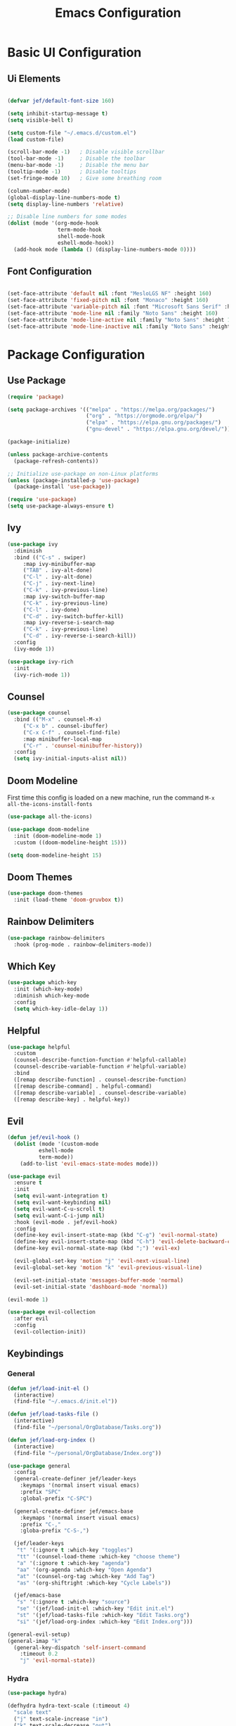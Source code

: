 #+title: Emacs Configuration
#+PROPERTY: header-args:emacs-lisp :tangle ./init.el

* Basic UI Configuration
** Ui Elements

#+begin_src emacs-lisp 

  (defvar jef/default-font-size 160)

  (setq inhibit-startup-message t)
  (setq visible-bell t) 

  (setq custom-file "~/.emacs.d/custom.el")
  (load custom-file)

  (scroll-bar-mode -1)   ; Disable visible scrollbar
  (tool-bar-mode -1)     ; Disable the toolbar
  (menu-bar-mode -1)     ; Disable the menu bar
  (tooltip-mode -1)      ; Disable tooltips
  (set-fringe-mode 10)   ; Give some breathing room

  (column-number-mode)
  (global-display-line-numbers-mode t)
  (setq display-line-numbers 'relative)

  ;; Disable line numbers for some modes
  (dolist (mode '(org-mode-hook
                  term-mode-hook
                  shell-mode-hook
                  eshell-mode-hook))
    (add-hook mode (lambda () (display-line-numbers-mode 0))))

#+end_src

** Font Configuration

#+begin_src emacs-lisp 

  (set-face-attribute 'default nil :font "MesloLGS NF" :height 160)
  (set-face-attribute 'fixed-pitch nil :font "Monaco" :height 160)
  (set-face-attribute 'variable-pitch nil :font "Microsoft Sans Serif" :height 160)
  (set-face-attribute 'mode-line nil :family "Noto Sans" :height 160)
  (set-face-attribute 'mode-line-active nil :family "Noto Sans" :height 160)
  (set-face-attribute 'mode-line-inactive nil :family "Noto Sans" :height 160)

#+end_src

* Package Configuration
** Use Package

#+begin_src emacs-lisp
  (require 'package)

  (setq package-archives '(("melpa" . "https://melpa.org/packages/")
                           ("org" . "https://orgmode.org/elpa/")
                           ("elpa" . "https://elpa.gnu.org/packages/")
                           ("gnu-devel" . "https://elpa.gnu.org/devel/")))

  (package-initialize)

  (unless package-archive-contents
    (package-refresh-contents))

  ;; Initialize use-package on non-Linux platforms
  (unless (package-installed-p 'use-package)
    (package-install 'use-package))

  (require 'use-package)
  (setq use-package-always-ensure t)
#+end_src

** Ivy

#+begin_src emacs-lisp
(use-package ivy
  :diminish
  :bind (("C-s" . swiper)
	 :map ivy-minibuffer-map
	 ("TAB" . ivy-alt-done)
	 ("C-l" . ivy-alt-done)
	 ("C-j" . ivy-next-line)
	 ("C-k" . ivy-previous-line)
	 :map ivy-switch-buffer-map
	 ("C-k" . ivy-previous-line)
	 ("C-l" . ivy-done)
	 ("C-d" . ivy-switch-buffer-kill)
	 :map ivy-reverse-i-search-map
	 ("C-k" . ivy-previous-line)
	 ("C-d" . ivy-reverse-i-search-kill))
  :config
  (ivy-mode 1))

(use-package ivy-rich
  :init
  (ivy-rich-mode 1))
#+end_src

** Counsel

#+begin_src emacs-lisp
(use-package counsel
  :bind (("M-x" . counsel-M-x)
	 ("C-x b" . counsel-ibuffer)
	 ("C-x C-f" . counsel-find-file)
	 :map minibuffer-local-map
	 ("C-r" . 'counsel-minibuffer-history))
  :config
  (setq ivy-initial-inputs-alist nil))
#+end_src

** Doom Modeline

First time this config is loaded on a new machine, run the command =M-x all-the-icons-install-fonts=
#+begin_src emacs-lisp
(use-package all-the-icons)

(use-package doom-modeline
  :init (doom-modeline-mode 1)
  :custom ((doom-modeline-height 15)))

(setq doom-modeline-height 15)
#+end_src

** Doom Themes

#+begin_src emacs-lisp
(use-package doom-themes
  :init (load-theme 'doom-gruvbox t))
#+end_src

** Rainbow Delimiters

#+begin_src emacs-lisp
(use-package rainbow-delimiters
  :hook (prog-mode . rainbow-delimiters-mode))
#+end_src

** Which Key

#+begin_src emacs-lisp
(use-package which-key
  :init (which-key-mode)
  :diminish which-key-mode
  :config
  (setq which-key-idle-delay 1))
#+end_src

** Helpful

#+begin_src emacs-lisp
(use-package helpful
  :custom
  (counsel-describe-function-function #'helpful-callable)
  (counsel-describe-variable-function #'helpful-variable)
  :bind
  ([remap describe-function] . counsel-describe-function)
  ([remap describe-command] . helpful-command)
  ([remap describe-variable] . counsel-describe-variable)
  ([remap describe-key] . helpful-key))
#+end_src

** Evil

#+begin_src emacs-lisp
(defun jef/evil-hook ()
  (dolist (mode '(custom-mode
		  eshell-mode
		  term-mode))
    (add-to-list 'evil-emacs-state-modes mode)))

(use-package evil
  :ensure t
  :init
  (setq evil-want-integration t)
  (setq evil-want-keybinding nil)
  (setq evil-want-C-u-scroll t)
  (setq evil-want-C-i-jump nil)
  :hook (evil-mode . jef/evil-hook)
  :config
  (define-key evil-insert-state-map (kbd "C-g") 'evil-normal-state)
  (define-key evil-insert-state-map (kbd "C-h") 'evil-delete-backward-char-and-join)
  (define-key evil-normal-state-map (kbd ";") 'evil-ex)

  (evil-global-set-key 'motion "j" 'evil-next-visual-line)
  (evil-global-set-key 'motion "k" 'evil-previous-visual-line)

  (evil-set-initial-state 'messages-buffer-mode 'normal)
  (evil-set-initial-state 'dashboard-mode 'normal))

(evil-mode 1)

(use-package evil-collection
  :after evil
  :config
  (evil-collection-init))
#+end_src

** Keybindings
*** General

#+begin_src emacs-lisp
(defun jef/load-init-el ()
  (interactive)
  (find-file "~/.emacs.d/init.el"))

(defun jef/load-tasks-file ()
  (interactive)
  (find-file "~/personal/OrgDatabase/Tasks.org"))

(defun jef/load-org-index ()
  (interactive)
  (find-file "~/personal/OrgDatabase/Index.org"))

(use-package general
  :config
  (general-create-definer jef/leader-keys
    :keymaps '(normal insert visual emacs)
    :prefix "SPC"
    :global-prefix "C-SPC")

  (general-create-definer jef/emacs-base
    :keymaps '(normal insert visual emacs)
    :prefix "C-,"
    :globa-prefix "C-S-,")

  (jef/leader-keys
   "t" '(:ignore t :which-key "toggles")
   "tt" '(counsel-load-theme :which-key "choose theme")
   "a" '(:ignore t :which-key "agenda")
   "aa" '(org-agenda :which-key "Open Agenda")
   "at" '(counsel-org-tag :which-key "Add Tag")
   "as" '(org-shiftright :which-key "Cycle Labels"))

  (jef/emacs-base
   "s" '(:ignore t :which-key "source")
   "se" '(jef/load-init-el :which-key "Edit init.el")
   "st" '(jef/load-tasks-file :which-key "Edit Tasks.org")
   "si" '(jef/load-org-index :which-key "Edit Index.org")))

(general-evil-setup)
(general-imap "k"
  (general-key-dispatch 'self-insert-command
    :timeout 0.2
    "j" 'evil-normal-state))
#+end_src

*** Hydra
#+begin_src emacs-lisp
(use-package hydra)

(defhydra hydra-text-scale (:timeout 4)
  "scale text"
  ("j" text-scale-increase "in")
  ("k" text-scale-decrease "out")
  ("f" nil "finished" :exit t))

(jef/leader-keys
  "ts" '(hydra-text-scale/body :which-key "scale text"))
#+end_src

** Projectile

#+begin_src emacs-lisp
(use-package projectile
  :diminish projectile-mode
  :config (projectile-mode)
  :custom ((projectile-completion-system 'ivy))
  :bind-keymap
  ("C-c p" . projectile-command-map)
  :init
  (when (file-directory-p "~/projects")
    (setq projectile-project-search-path '("~/projects" "~/study" "~/personal")))
  (setq projectile-switch-project-action #'projectile-dired))

(use-package counsel-projectile
  :config (counsel-projectile-mode))
#+end_src

** VTerm

#+begin_src emacs-lisp
(use-package vterm)
#+end_src

** Magit

#+begin_src emacs-lisp
(use-package magit
  :commands (magit-status magit-get-current-branch)
  :custom
  (magit-display-buffer-function #'magit-display-buffer-same-window-except-diff-v1))
#+end_src

* Org Mode
** Basic Setup

#+begin_src emacs-lisp
(defun jef/org-mode-setup ()
  (org-indent-mode)
  (variable-pitch-mode 1)
  (auto-fill-mode 0)
  (visual-line-mode 1)
  (set-face-attribute 'org-table nil :inherit 'fixed-pitch)
  (setq org-hide-emphasis-markers t)
  (setq evil-auto-indent nil))
#+end_src

** Fonts
#+begin_src emacs-lisp
(defun jef/org-font-setup ()

  (dolist (face '((org-level-1 . 1.2)
  		(org-level-2 . 1.1)
  		(org-level-3 . 1.05)
  		(org-level-4 . 1.0)
  		(org-level-5 . 1.1)
  		(org-level-6 . 1.1)
  		(org-level-7 . 1.1)
  		(org-level-8 . 1.1)))
    (set-face-attribute (car face) nil :font "Microsoft Sans Serif" :weight 'regular :height (cdr face)))
  
  ;; Ensure that anything that should be fixed-pitch in Org files appears that way
    (set-face-attribute 'org-block nil :foreground nil :inherit 'fixed-pitch)
    (set-face-attribute 'org-code nil   :inherit '(shadow fixed-pitch))
    (set-face-attribute 'org-date nil   :inherit '(shadow fixed-pitch))
    (set-face-attribute 'org-table nil   :inherit '(shadow fixed-pitch))
    (set-face-attribute 'org-verbatim nil :inherit '(shadow fixed-pitch))
    (set-face-attribute 'org-special-keyword nil :inherit '(font-lock-comment-face fixed-pitch))
    (set-face-attribute 'org-meta-line nil :inherit '(font-lock-comment-face fixed-pitch))
    (set-face-attribute 'org-checkbox nil :inherit 'fixed-pitch))
#+end_src

** Auto-tangle Configuration Files
#+begin_src emacs-lisp
  (defun jef/org-babel-tangle-config ()
    (when (string-equal (buffer-file-name)
                        (expand-file-name "~/.config/emacs/EmacsConfig.org"))
      (let ((org-confirm-babel-evaluate nil))
        (org-babel-tangle))))

  (add-hook 'org-mode-hook
            (lambda () (add-hook 'after-save-hook #'jef/org-babel-tangle-config)))
#+end_src

** Agenda

#+begin_src emacs-lisp
(use-package org
  :hook (org-mode . jef/org-mode-setup)
  :config
  (setq org-ellipsis " ▾")
  (setq org-agenda-start-with-log-mode t)
  (setq org-log-done 'time)
  (setq org-log-into-drawer t)
  (setq org-agenda-files
	'("~/personal/OrgDatabase/Tasks.org"
	  "~/personal/OrgDatabase/Birthdays.org"))

  (setq org-todo-keywords
	'((sequence "TODO(t)" "NEXT(n)" "|" "DONE(d!)")
	  (sequence "APPOINTMENT(a)" "|" "COMPLETED(c)")
	  (sequence "BACKLOG(b)" "PLAN(p)" "READY(r)" "ACTIVE(a)" "REVIEW(v)" "WAIT(w@/!)" "|" "COMPLETED(c)" "CANC(k@)")))

  (setq org-refile-targets
	'(("Archive.org" :maxlevel . 1)
	  ("Tasks.org" :maxlevel . 1)))

  (advice-add 'org-refile :after 'org-save-all-org-buffers)

  (setq org-tag-alist
	'((:startgroup)
					;mutually exclusive tags go here
	  (:endgroup)
	  ("home" . ?h)
	  ("work" . ?w)
	  ("recurring" . ?r)))
  
  (setq org-agenda-custom-commands
	'(("d" "Dashboard"
	   ((agenda "" ((org-deadline-warning-days 7)))
	    (todo "NEXT"
	 	 ((org-agenda-overriding-header "Next Tasks")))
	    (tags-todo "agenda/ACTIVE" ((org-agenda-overriding-header "Active Projects")))))

	  ("n" "Next Tasks"
	   ((todo "NEXT" ((org-agenda-overriding-header "Next Tasks")))))

	  ("A" "Appointments"
	   ((agenda "APPOINTMENT" ((org-agenda-overriding-header "Appointments")
				 (org-deadline-warning-days 7)))))

	  ("W" "Work Tasks" tags-todo "+work")

	  ("e" tags-todo "+TODO=\"NEXT\"+Effort<15&Effort>0"
	   ((org-agenda-overriding-header "Low Effort Tasks")
	    (org-agenda-max-todos 20)
	    (org-agenda-files org-agenda-files)))

	  ("g" "German"
	   ((todo "TODO" ((org-agenda-overriding-header "German Lessons")
			  (org-agenda-files '("~/personal/OrgDatabase/German/DeutschToGo.org"))))))
	  

	  ("w" "Workflow Status"
	   ((todo "WAIT"
		  ((org-agenda-overriding-header "Waiting on External")
		   (org-agenda-files org-agenda-files)))
	    (todo "REVIEW"
		  ((org-agenda-overriding-header "In Review")
		   (org-agenda-files org-agenda-files)))
	    (todo "PLAN"
		  ((org-agenda-overriding-header "In Planning")
		   (org-agenda-todo-list-sublevels nil)
		   (org-agenda-files org-agenda-files)))
	    (todo "BACKLOG"
		  ((org-agenda-overriding-header "Project Backlog")
		   (org-agenda-todo-list-sublevels nil)
		   (org-agenda-files org-agenda-files)))
	    (todo "READY"
		  ((org-agenda-overriding-header "Ready for Work")
		   (org-agenda-files org-agenda-files)))
	    (todo "ACTIVE"
		  ((org-agenda-overriding-header "Active Projects")
		   (org-agenda-files org-agenda-files)))
	    (todo "COMPLETED"
		  ((org-agenda-overriding-header "Completed Projects")
		   (org-agenda-files org-agenda-files)))
	    (todo "CANC"
		  ((org-agenda-overriding-header "Cancelled Projects")
		   (org-agenda-files org-agenda-files)))))))

#+end_src

** Captures

#+begin_src emacs-lisp
  (setq org-capture-templates
	`(("t" "Tasks / Projects")
	  ("tt" "Task" entry (file+olp "~/personal/OrgDatabase/Tasks.org" "Inbox") "* TODO %?\n %U\n %a\n %i" :empty-lines 1)

	  ("j" "Journal Entries")
	  ("jj" "Journal" entry
	   (file+olp+datetree "~/personal/OrgDatabase/Journal.org")
	   "\n* %<%I:%M %p> - Journal :journal:\n\n%?\n\n"
	   :clock-in :clock-resume
	   :empty-lines 1)
	  ("jm" "Meeting" entry
	   (file+olp+datetree "~/personal/OrgDatabase/Journal.org")
	   "* %<%I:%M %p> - %a :meetings:\n\n%?\n\n"
	   :clock-in :clock-resume
	   :empty-lines 1)
	  ("e" "Expenses" table-line (file+headline "~/personal/OrgDatabase/Expenses.org" "Current")
	   "| %U | %^{Item} | %^{Value} |" :kill-buffer t)))
  
  (jef/org-font-setup))
#+end_src

** Bullets

#+begin_src emacs-lisp
(use-package org-bullets
  :after org
  :hook (org-mode . org-bullets-mode)
  :custom
  (org-bullets-bullet-list '("◉" "○" "●" "○" "●" "○" "●")))
#+end_src

** Visual Fill Column

#+begin_src emacs-lisp
(defun jef/org-mode-visual-fill ()
  (setq visual-fill-column-width 100
	visual-fill-column-center-text t)
  (visual-fill-column-mode 1))

(use-package visual-fill-column
  :defer t
  :hook (org-mode . jef/org-mode-visual-fill))
#+end_src
